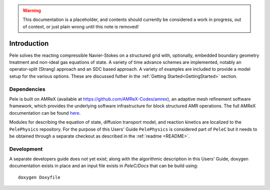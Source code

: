 .. highlight:: rst

.. Warning:: This documentation is a placeholder, and contents should currently be considered a work in progress, out of context, or just plain wrong until this note is removed!


Introduction
============

Pele solves the reacting compressible Navier-Stokes on a structured grid with, optionally, embedded boundary geometry treatment and non-ideal gas equations of state. A variety of time advance schemes are implemented, notably an operator-split (Strang) approach and an SDC based approach. A variety of examples are included to provide a model setup for the various options. These are discussed futher in the :ref:`Getting Started<GettingStarted>` section.

Dependencies
------------

Pele is built on AMReX (available at `https://github.com/AMReX-Codes/amrex <https://github.com/AMReX-Codes/amrex>`_), an adaptive mesh refinement software framework, which provides the underlying software infrastructure for block structured AMR operations. The full AMReX documentation can be found `here <https://amrex-codes.github.io/AMReXUsersGuide.pdf>`_. 

Modules for describing the equation of state, diffusion transport model, and reaction kinetics are localized to the ``PelePhysics`` repository. For the purpose of this Users' Guide  ``PelePhysics`` is considered part of ``PeleC`` but it needs to be obtained through a separate checkout as described in the :ref:`readme <README>`.


Development
-----------

A separate developers guide does not yet exist; along with the algorithmic description in this Users' Guide, doxygen documentation exists in place and an input file exists in `PeleC/Docs` that can be build using:

::

	doxygen Doxyfile
